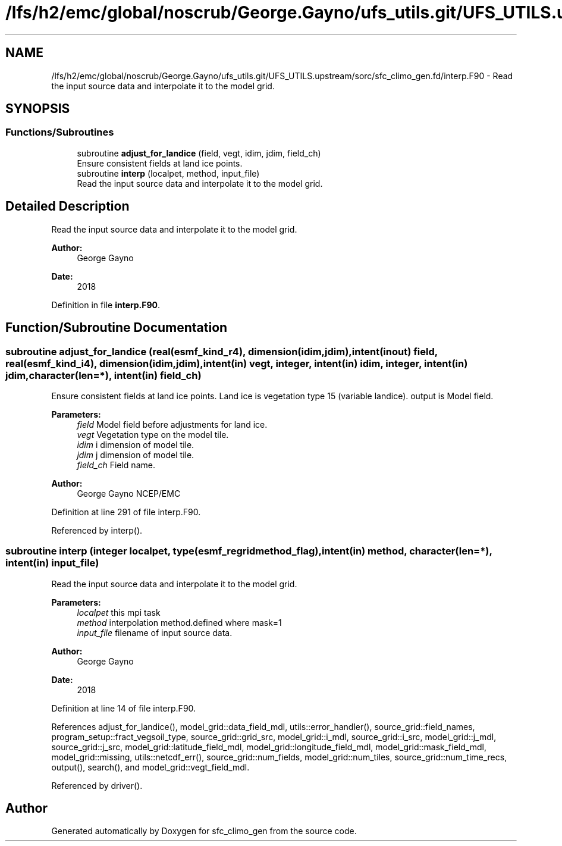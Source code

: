 .TH "/lfs/h2/emc/global/noscrub/George.Gayno/ufs_utils.git/UFS_UTILS.upstream/sorc/sfc_climo_gen.fd/interp.F90" 3 "Mon Apr 17 2023" "Version 1.10.0" "sfc_climo_gen" \" -*- nroff -*-
.ad l
.nh
.SH NAME
/lfs/h2/emc/global/noscrub/George.Gayno/ufs_utils.git/UFS_UTILS.upstream/sorc/sfc_climo_gen.fd/interp.F90 \- Read the input source data and interpolate it to the model grid\&.  

.SH SYNOPSIS
.br
.PP
.SS "Functions/Subroutines"

.in +1c
.ti -1c
.RI "subroutine \fBadjust_for_landice\fP (field, vegt, idim, jdim, field_ch)"
.br
.RI "Ensure consistent fields at land ice points\&. "
.ti -1c
.RI "subroutine \fBinterp\fP (localpet, method, input_file)"
.br
.RI "Read the input source data and interpolate it to the model grid\&. "
.in -1c
.SH "Detailed Description"
.PP 
Read the input source data and interpolate it to the model grid\&. 


.PP
\fBAuthor:\fP
.RS 4
George Gayno 
.RE
.PP
\fBDate:\fP
.RS 4
2018 
.RE
.PP

.PP
Definition in file \fBinterp\&.F90\fP\&.
.SH "Function/Subroutine Documentation"
.PP 
.SS "subroutine adjust_for_landice (real(esmf_kind_r4), dimension(idim,jdim), intent(inout) field, real(esmf_kind_i4), dimension(idim,jdim), intent(in) vegt, integer, intent(in) idim, integer, intent(in) jdim, character(len=*), intent(in) field_ch)"

.PP
Ensure consistent fields at land ice points\&. Land ice is vegetation type 15 (variable landice)\&. output is Model field\&.
.PP
\fBParameters:\fP
.RS 4
\fIfield\fP Model field before adjustments for land ice\&. 
.br
\fIvegt\fP Vegetation type on the model tile\&. 
.br
\fIidim\fP i dimension of model tile\&. 
.br
\fIjdim\fP j dimension of model tile\&. 
.br
\fIfield_ch\fP Field name\&. 
.RE
.PP
\fBAuthor:\fP
.RS 4
George Gayno NCEP/EMC 
.RE
.PP

.PP
Definition at line 291 of file interp\&.F90\&.
.PP
Referenced by interp()\&.
.SS "subroutine interp (integer localpet, type(esmf_regridmethod_flag), intent(in) method, character(len=*), intent(in) input_file)"

.PP
Read the input source data and interpolate it to the model grid\&. 
.PP
\fBParameters:\fP
.RS 4
\fIlocalpet\fP this mpi task 
.br
\fImethod\fP interpolation method\&.defined where mask=1 
.br
\fIinput_file\fP filename of input source data\&. 
.RE
.PP
\fBAuthor:\fP
.RS 4
George Gayno 
.RE
.PP
\fBDate:\fP
.RS 4
2018 
.RE
.PP

.PP
Definition at line 14 of file interp\&.F90\&.
.PP
References adjust_for_landice(), model_grid::data_field_mdl, utils::error_handler(), source_grid::field_names, program_setup::fract_vegsoil_type, source_grid::grid_src, model_grid::i_mdl, source_grid::i_src, model_grid::j_mdl, source_grid::j_src, model_grid::latitude_field_mdl, model_grid::longitude_field_mdl, model_grid::mask_field_mdl, model_grid::missing, utils::netcdf_err(), source_grid::num_fields, model_grid::num_tiles, source_grid::num_time_recs, output(), search(), and model_grid::vegt_field_mdl\&.
.PP
Referenced by driver()\&.
.SH "Author"
.PP 
Generated automatically by Doxygen for sfc_climo_gen from the source code\&.
